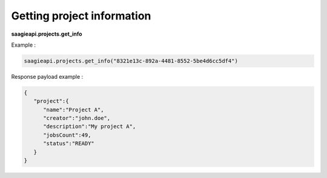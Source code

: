.. _Getting project information

Getting project information
---------------------------

**saagieapi.projects.get_info**

Example :

.. code:: python

   saagieapi.projects.get_info("8321e13c-892a-4481-8552-5be4d6cc5df4")

Response payload example :

.. code:: python

   {
      "project":{
         "name":"Project A",
         "creator":"john.doe",
         "description":"My project A",
         "jobsCount":49,
         "status":"READY"
      }
   }
